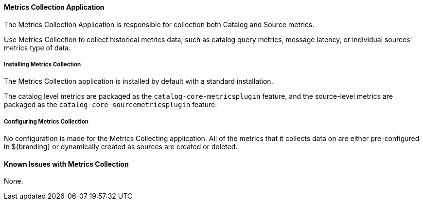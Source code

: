 
==== Metrics Collection Application

The Metrics Collection Application is responsible for collection both Catalog and Source metrics.

Use Metrics Collection to collect historical metrics data, such as catalog query metrics, message latency, or individual sources' metrics type of data.

===== Installing Metrics Collection

The Metrics Collection application is installed by default with a standard installation.

The catalog level metrics are packaged as the `catalog-core-metricsplugin` feature, and the source-level metrics are packaged as the `catalog-core-sourcemetricsplugin` feature.

===== Configuring Metrics Collection

No configuration is made for the Metrics Collecting application. All of the metrics that it collects data on are either pre-configured in ${branding} or dynamically created as sources are created or deleted.

==== Known Issues with Metrics Collection

None.

